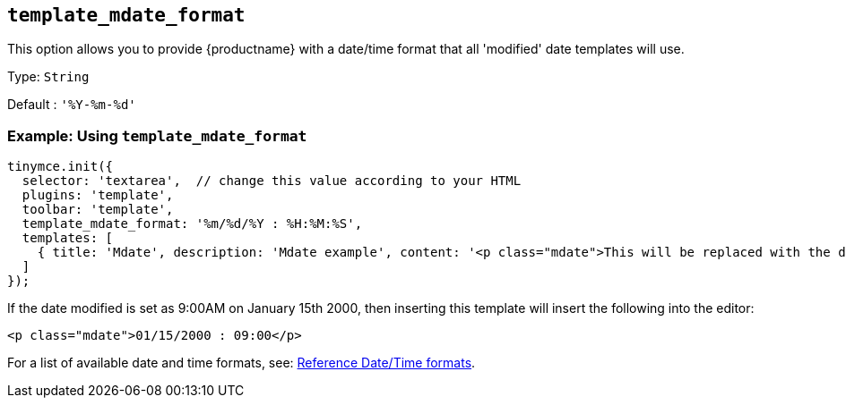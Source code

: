 [[template_mdate_format]]
== `+template_mdate_format+`

This option allows you to provide {productname} with a date/time format that all 'modified' date templates will use.

Type: `+String+`

Default : `+'%Y-%m-%d'+`

=== Example: Using `+template_mdate_format+`

[source,js]
----
tinymce.init({
  selector: 'textarea',  // change this value according to your HTML
  plugins: 'template',
  toolbar: 'template',
  template_mdate_format: '%m/%d/%Y : %H:%M:%S',
  templates: [
    { title: 'Mdate', description: 'Mdate example', content: '<p class="mdate">This will be replaced with the date modified</p>' }
  ]
});
----

If the date modified is set as 9:00AM on January 15th 2000, then inserting this template will insert the following into the editor:

[source,html]
----
<p class="mdate">01/15/2000 : 09:00</p>
----

For a list of available date and time formats, see: xref:referencedatetimeformats[Reference Date/Time formats].
